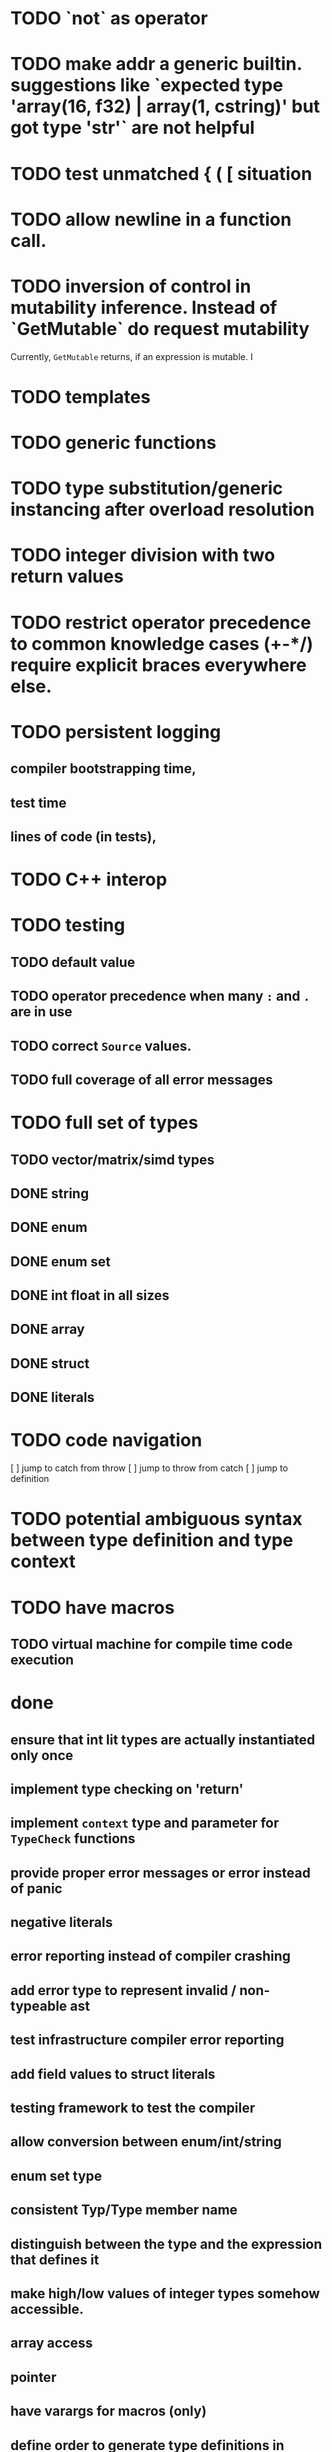 * TODO `not` as operator
* TODO make addr a generic builtin. suggestions like `expected type 'array(16, f32) | array(1, cstring)' but got type 'str'` are not helpful
* TODO test unmatched { ( [ situation
* TODO allow newline in a function call.
* TODO inversion of control in mutability inference. Instead of `GetMutable` do request mutability

Currently, ~GetMutable~ returns, if an expression is mutable. I

* TODO templates
* TODO generic functions
* TODO type substitution/generic instancing after overload resolution
* TODO integer division with two return values
* TODO restrict operator precedence to common knowledge cases (+-*/) require explicit braces everywhere else.
* TODO persistent logging
** compiler bootstrapping time,
** test time
** lines of code (in tests),
* TODO C++ interop
* TODO testing
** TODO default value
** TODO operator precedence when many ~:~ and ~.~ are in use
** TODO correct ~Source~ values.
** TODO full coverage of all error messages
* TODO full set of types
** TODO vector/matrix/simd types
** DONE string
** DONE enum
** DONE enum set
** DONE int float in all sizes
** DONE array
** DONE struct
** DONE literals
* TODO code navigation
 [ ] jump to catch from throw
 [ ] jump to throw from catch
 [ ] jump to definition
* TODO potential ambiguous syntax between type definition and type context
* TODO have macros
** TODO virtual machine for compile time code execution
* done
** ensure that int lit types are actually instantiated only once
** implement type checking on 'return'
** implement ~context~ type and parameter for ~TypeCheck~ functions
** provide proper error messages or error instead of panic
** negative literals
** error reporting instead of compiler crashing
** add error type to represent invalid / non-typeable ast
** test infrastructure compiler error reporting
** add field values to struct literals
** testing framework to test the compiler
** allow conversion between enum/int/string
** enum set type
** consistent Typ/Type member name
** distinguish between the type and the expression that defines it
** make high/low values of integer types somehow accessible.
** array access
** pointer
** have varargs for macros (only)
** define order to generate type definitions in
** generic arguments (important for builtin array access)
** add ability for type assertions
** static overloading
** automatic narrowing of literals when type is known from outside.
** documentation structure
** packages and import
** reserve double underscore and underscore pre- and postfix
** C interop (emit and function declarations)
** pass by reference
** mutability inference as orthogonal information to the type of expressions, get rid of MutableType
** display parsing errors as normal error messages
** package linker flags for gl and sdl2
